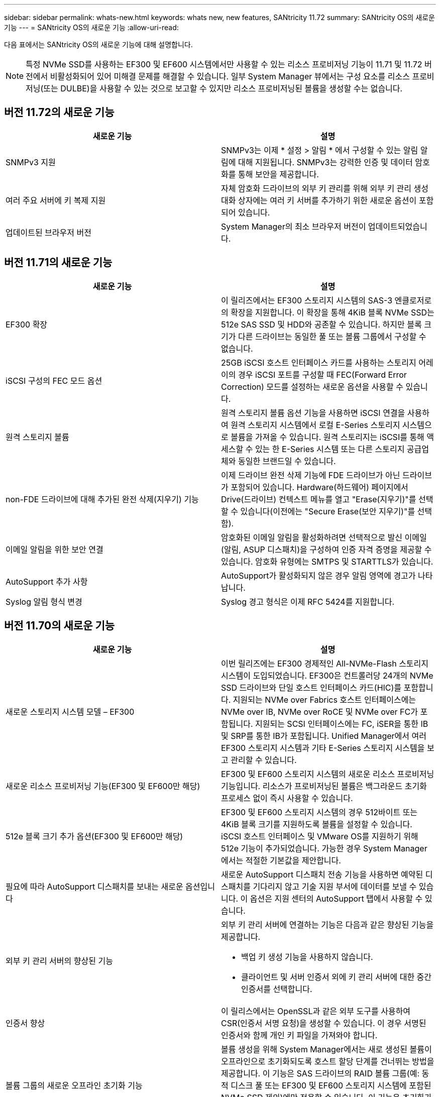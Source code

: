---
sidebar: sidebar 
permalink: whats-new.html 
keywords: whats new, new features, SANtricity 11.72 
summary: SANtricity OS의 새로운 기능 
---
= SANtricity OS의 새로운 기능
:allow-uri-read: 


[role="lead"]
다음 표에서는 SANtricity OS의 새로운 기능에 대해 설명합니다.


NOTE: 특정 NVMe SSD를 사용하는 EF300 및 EF600 시스템에서만 사용할 수 있는 리소스 프로비저닝 기능이 11.71 및 11.72 버전에서 비활성화되어 있어 미해결 문제를 해결할 수 있습니다. 일부 System Manager 뷰에서는 구성 요소를 리소스 프로비저닝(또는 DULBE)을 사용할 수 있는 것으로 보고할 수 있지만 리소스 프로비저닝된 볼륨을 생성할 수는 없습니다.



== 버전 11.72의 새로운 기능

[cols=","]
|===
| 새로운 기능 | 설명 


| SNMPv3 지원 | SNMPv3는 이제 * 설정 > 알림 * 에서 구성할 수 있는 알림 알림에 대해 지원됩니다. SNMPv3는 강력한 인증 및 데이터 암호화를 통해 보안을 제공합니다. 


| 여러 주요 서버에 키 복제 지원 | 자체 암호화 드라이브의 외부 키 관리를 위해 외부 키 관리 생성 대화 상자에는 여러 키 서버를 추가하기 위한 새로운 옵션이 포함되어 있습니다. 


| 업데이트된 브라우저 버전 | System Manager의 최소 브라우저 버전이 업데이트되었습니다. 
|===


== 버전 11.71의 새로운 기능

[cols=","]
|===
| 새로운 기능 | 설명 


| EF300 확장 | 이 릴리즈에서는 EF300 스토리지 시스템의 SAS-3 엔클로저로의 확장을 지원합니다. 이 확장을 통해 4KiB 블록 NVMe SSD는 512e SAS SSD 및 HDD와 공존할 수 있습니다. 하지만 블록 크기가 다른 드라이브는 동일한 풀 또는 볼륨 그룹에서 구성할 수 없습니다. 


| iSCSI 구성의 FEC 모드 옵션 | 25GB iSCSI 호스트 인터페이스 카드를 사용하는 스토리지 어레이의 경우 iSCSI 포트를 구성할 때 FEC(Forward Error Correction) 모드를 설정하는 새로운 옵션을 사용할 수 있습니다. 


| 원격 스토리지 볼륨 | 원격 스토리지 볼륨 옵션 기능을 사용하면 iSCSI 연결을 사용하여 원격 스토리지 시스템에서 로컬 E-Series 스토리지 시스템으로 볼륨을 가져올 수 있습니다. 원격 스토리지는 iSCSI를 통해 액세스할 수 있는 한 E-Series 시스템 또는 다른 스토리지 공급업체와 동일한 브랜드일 수 있습니다. 


| non-FDE 드라이브에 대해 추가된 완전 삭제(지우기) 기능 | 이제 드라이브 완전 삭제 기능에 FDE 드라이브가 아닌 드라이브가 포함되어 있습니다. Hardware(하드웨어) 페이지에서 Drive(드라이브) 컨텍스트 메뉴를 열고 "Erase(지우기)"를 선택할 수 있습니다(이전에는 "Secure Erase(보안 지우기)"를 선택함). 


| 이메일 알림을 위한 보안 연결 | 암호화된 이메일 알림을 활성화하려면 선택적으로 발신 이메일(알림, ASUP 디스패치)을 구성하여 인증 자격 증명을 제공할 수 있습니다. 암호화 유형에는 SMTPS 및 STARTTLS가 있습니다. 


| AutoSupport 추가 사항 | AutoSupport가 활성화되지 않은 경우 알림 영역에 경고가 나타납니다. 


| Syslog 알림 형식 변경 | Syslog 경고 형식은 이제 RFC 5424를 지원합니다. 
|===


== 버전 11.70의 새로운 기능

[cols=","]
|===
| 새로운 기능 | 설명 


| 새로운 스토리지 시스템 모델 – EF300  a| 
이번 릴리즈에는 EF300 경제적인 All-NVMe-Flash 스토리지 시스템이 도입되었습니다. EF300은 컨트롤러당 24개의 NVMe SSD 드라이브와 단일 호스트 인터페이스 카드(HIC)를 포함합니다. 지원되는 NVMe over Fabrics 호스트 인터페이스에는 NVMe over IB, NVMe over RoCE 및 NVMe over FC가 포함됩니다. 지원되는 SCSI 인터페이스에는 FC, iSER을 통한 IB 및 SRP를 통한 IB가 포함됩니다. Unified Manager에서 여러 EF300 스토리지 시스템과 기타 E-Series 스토리지 시스템을 보고 관리할 수 있습니다.



| 새로운 리소스 프로비저닝 기능(EF300 및 EF600만 해당) | EF300 및 EF600 스토리지 시스템의 새로운 리소스 프로비저닝 기능입니다. 리소스가 프로비저닝된 볼륨은 백그라운드 초기화 프로세스 없이 즉시 사용할 수 있습니다. 


| 512e 블록 크기 추가 옵션(EF300 및 EF600만 해당) | EF300 및 EF600 스토리지 시스템의 경우 512바이트 또는 4KiB 블록 크기를 지원하도록 볼륨을 설정할 수 있습니다. iSCSI 호스트 인터페이스 및 VMware OS를 지원하기 위해 512e 기능이 추가되었습니다. 가능한 경우 System Manager에서는 적절한 기본값을 제안합니다. 


| 필요에 따라 AutoSupport 디스패치를 보내는 새로운 옵션입니다 | 새로운 AutoSupport 디스패치 전송 기능을 사용하면 예약된 디스패치를 기다리지 않고 기술 지원 부서에 데이터를 보낼 수 있습니다. 이 옵션은 지원 센터의 AutoSupport 탭에서 사용할 수 있습니다. 


| 외부 키 관리 서버의 향상된 기능  a| 
외부 키 관리 서버에 연결하는 기능은 다음과 같은 향상된 기능을 제공합니다.

* 백업 키 생성 기능을 사용하지 않습니다.
* 클라이언트 및 서버 인증서 외에 키 관리 서버에 대한 중간 인증서를 선택합니다.




| 인증서 향상 | 이 릴리스에서는 OpenSSL과 같은 외부 도구를 사용하여 CSR(인증서 서명 요청)을 생성할 수 있습니다. 이 경우 서명된 인증서와 함께 개인 키 파일을 가져와야 합니다. 


| 볼륨 그룹의 새로운 오프라인 초기화 기능 | 볼륨 생성을 위해 System Manager에서는 새로 생성된 볼륨이 오프라인으로 초기화되도록 호스트 할당 단계를 건너뛰는 방법을 제공합니다. 이 기능은 SAS 드라이브의 RAID 볼륨 그룹(예: 동적 디스크 풀 또는 EF300 및 EF600 스토리지 시스템에 포함된 NVMe SSD 제외)에만 적용할 수 있습니다. 이 기능은 초기화가 백그라운드에서 실행되지 않고 사용량이 시작될 때 볼륨을 최대 성능으로 설정해야 하는 워크로드에 유용합니다. 


| 새로운 구성 데이터 수집 기능 | 이 새로운 기능은 볼륨 그룹 및 디스크 풀에 대한 모든 데이터(save storageArray dbmDatabase에 대한 CLI 명령과 동일한 정보)를 포함하는 RAID 구성 데이터를 컨트롤러에서 저장합니다. 이 기능은 기술 지원을 위해 추가되었으며 지원 센터의 진단 탭에 있습니다. 


| 12개 드라이브 케이스에서 디스크 풀의 기본 보존 용량을 변경합니다 | 이전에는 2개의 드라이브를 수용할 수 있는 충분한 보존(스페어) 용량을 갖춘 12개 드라이브 디스크 풀이 생성되었습니다. 이제 기본 풀은 단일 드라이브 장애를 처리하여 보다 비용 효율적인 소형 풀 기본값을 제공하도록 변경되었습니다. 
|===


== 버전 11.62의 새로운 기능

[cols=","]
|===
| 새로운 기능 | 설명 


| 다운로드 가능한 CLI | E5700, EF570, E2800, EF280 어레이용 System Manager에는 이제 * 설정 * > * 시스템 * > * 애드온 * 페이지의 링크를 통해 SANtricity CLI(Command Line Interface)를 다운로드 및 설치할 수 있는 기능이 포함되어 있습니다. 이는 CLI의 https 기반 버전("Secure CLI"라고도 함)입니다. 이 기능은 이전에 EF600 어레이와 함께 출시되었습니다. 


| System Manager 및 Unified Manager의 구성 변경 사항을 미러링합니다 | 동기식 및 비동기식 미러링 쌍을 구성하는 작업이 System Manager에서 Unified Manager로 이동되었습니다. 미러링된 쌍을 관리하는 다른 모든 작업은 System Manager에 남아 있습니다. 


| 새로운 200GB 가능 HIC(EF600 어레이만 해당) | 이 릴리즈에서는 EF600 스토리지 어레이에 새로운 200GB 지원 HIC를 추가합니다. 지원되는 인터페이스는 NVMe/IB, NVMe/RoCE 및 iSER/IB입니다. 또한, 100Gb SRP/IB가 지원됩니다. 


| 100GB HIC의 추가 옵션(EF600 어레이만 해당) | 기존 100GB HIC에서 iSER/IB 및 SRP/IB 인터페이스가 EF600 스토리지 어레이에 지원됩니다. (이러한 인터페이스는 이미 EF570 및 E5700 어레이에서 지원됩니다.) 


| System Manager에서 메일 서버를 삭제합니다 | System Manager에서는 메일 서버를 구성할 수 있었지만 쉽게 제거할 수 있는 메커니즘이 없었습니다. 이번 릴리즈에서는 System Manager의 메일 서버 구성을 알림에서 제거할 수 있으므로 알림이 더 이상 이 메일 서버와 연결된 이메일 주소로 전송되지 않습니다. 


| System Manager에서 풀 및 볼륨 그룹(SSD 드라이브만 해당)에 대한 용량 조정 최적화 | SSD 드라이브의 경우 System Manager에서 풀 설정 및 볼륨 그룹 설정을 위한 새로운 최적화 용량 슬라이더를 사용할 수 있습니다. 슬라이더를 사용하여 사용 가능한 용량과 SSD 쓰기 성능 및 드라이브 마모 수명 간의 균형을 조정할 수 있습니다. 


| System Manager의 새로운 호스트 유형 | System Manager에서 새 호스트를 생성하는 경우, 제시된 호스트 옵션은 보다 나은 지침을 제공하기 위해 세 가지 범주, 즉 Common, Uncommon 및 Use Only if Directed로 구성됩니다. 
|===


== 버전 11.61의 새로운 기능

[cols=","]
|===
| 새로운 기능 | 설명 


| EF600의 파이버 채널 지원 | 이번 릴리즈에는 EF600 스토리지 시스템에 대한 파이버 채널 호스트 지원이 추가되었습니다. 이는 EF600에서 지원하는 첫 번째 SCSI 호스트로, 처음에 모든 NVMe over Fabrics 호스트 프로토콜과 함께 출시되었습니다. EF600의 단일 컨트롤러는 System Manager에서 확인 및 관리할 수 있습니다. Unified Manager에서 여러 EF600 스토리지 시스템을 확인 및 관리할 수 있습니다. 


| admin 사용자의 암호 요구 사항입니다 | Unified Manager에 처음 로그인할 경우 이제 관리자 사용자의 암호를 입력해야 합니다. 더 이상 기본 "admin" 암호가 없습니다. 
|===


== 버전 11.60의 새로운 기능

[cols=","]
|===
| 새로운 기능 | 설명 


| 새로운 스토리지 시스템 모델 – EF600  a| 
이 릴리즈는 새로운 EF600 All-Flash 스토리지 시스템을 제공합니다. EF600에는 NVMe-oF 호스트 인터페이스 및 NVMe SSD가 포함됩니다.

EF600은 처리량을 대폭 높이고 지연 시간을 줄여 줍니다. 지원되는 호스트 인터페이스에는 System Manager에서 구성할 수 있는 NVMe over IB, NVMe over RoCE 및 NVMe over FC가 포함됩니다. Unified Manager에서 여러 EF600 스토리지 시스템을 확인 및 관리할 수 있습니다.



| 다운로드 가능한 CLI | System Manager에는 이제 * 설정 * > * 시스템 * > * 추가 기능 * 페이지의 링크를 통해 SANtricity CLI(Command Line Interface)를 다운로드하고 설치할 수 있는 기능이 포함되어 있습니다. 이 버전은 CLI의 https 기반 버전입니다. 기존 SANtricity 스토리지 관리자 패키지에는 CLI도 계속해서 포함됩니다. 
|===


== 버전 11.53의 새로운 기능

이 버전에는 사소한 개선 사항 및 수정 사항만 포함되어 있습니다.



== 버전 11.52의 새로운 기능

[cols=","]
|===
| 새로운 기능 | 설명 


| NVMe over FC 호스트 인터페이스 | 이제 NVMe over RoCE 및 NVMe over InfiniBand에 대한 기존 지원 외에도 EF570 또는 E5700 E-Series 컨트롤러에 대해 NVMe over Fibre Channel 호스트 연결을 주문할 수 있습니다. System Manager는 "NVMe over Fibre Channel details" 아래의 * Settings * > * System * 에서 이 새로운 연결 유형에 대한 통계를 포함합니다. 
|===


== 버전 11.51의 새로운 기능

이 버전에는 사소한 개선 사항 및 수정 사항만 포함되어 있습니다.



== 버전 11.50의 새로운 기능

[cols=","]
|===
| 새로운 기능 | 설명 


| NVMe over RoCE 인터페이스  a| 
이제 EF570 또는 E5700 E-Series 컨트롤러에 대해 NVMe over RoCE 호스트 연결을 주문할 수 있습니다. System Manager에는 호스트에 대한 네트워크 연결을 구성하기 위한 새로운 기능(하드웨어 페이지 또는 * 설정 * > * 시스템 * 에서 사용 가능)과 스토리지 어레이에 대한 NVMe over RoCE 연결에 대한 데이터 보기 기능(지원 * > * 지원 센터 * 에서 제공, * 설정 * > * 시스템 * 에서 제공)이 포함되어 있습니다.



| 볼륨 그룹에 대한 수동 드라이브 선택 | 볼륨 그룹을 생성할 때 편리한 자동 선택 기능 외에도 개별 드라이브를 선택할 수 있는 새로운 옵션이 제공됩니다. 일반적으로 자동 드라이브 선택이 권장되지만 특별한 드라이브 위치 요구 사항이 있는 환경에서는 개별 드라이브 선택 옵션을 사용할 수 있습니다. 


| SANtricity 유니파이드 관리자 | Unified Manager는 E2800 시리즈 컨트롤러 및 E5700 시리즈 컨트롤러를 검색하고 관리하는 별도의 브라우저 기반 애플리케이션입니다. 이 새로운 애플리케이션은 System Manager의 새로운 기능이 아니지만 검색된 스토리지 어레이에 대해 System Manager를 실행할 수 있는 새로운 브라우저 기반 엔터프라이즈 프레임워크를 제공합니다. 새 Unified Manager는 지원 소프트웨어 다운로드 영역에서 다운로드할 수 있습니다. 
|===